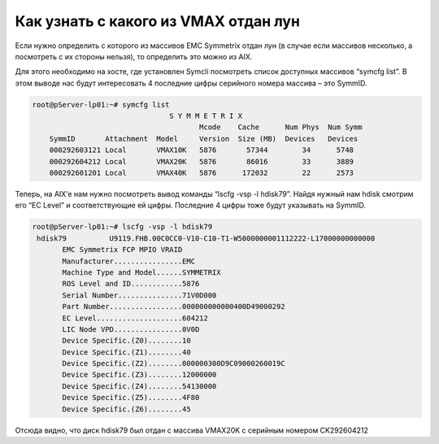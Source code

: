 .. index:: ibm, aix, boot, emc, vmax

.. _ibm-virtualization-aix-boot-lun:

Как узнать с какого из VMAX отдан лун
=====================================

Если нужно определить с которого из массивов EMC Symmetrix отдан лун (в случае если массивов несколько, а посмотреть с их стороны нельзя), то определить это можно из AIX.

Для этого необходимо на хосте, где установлен Symcli посмотреть список доступных массивов “symcfg list”. В этом выводе нас будут интересовать 4 последние цифры серийного номера массива – это SymmID.

.. code-block:: bash

  root@pServer-lp01:~# symcfg list
                                  S Y M M E T R I X
                                         Mcode    Cache      Num Phys  Num Symm
      SymmID       Attachment  Model     Version  Size (MB)  Devices   Devices
      000292603121 Local       VMAX10K   5876       57344        34      5748
      000292604212 Local       VMAX20K   5876       86016        33      3889
      000292601201 Local       VMAX40K   5876      172032        22      2573

Теперь, на AIX’е нам нужно посмотреть вывод команды “lscfg -vsp -l hdisk79”. Найдя нужный нам hdisk смотрим его “EC Level” и соответствующие ей цифры. Последние 4 цифры тоже будут указывать на SymmID.

.. code-block:: bash

  root@pServer-lp01:~# lscfg -vsp -l hdisk79
   hdisk79          U9119.FHB.00C0CC0-V10-C10-T1-W5000000001112222-L17000000000000
         EMC Symmetrix FCP MPIO VRAID
         Manufacturer................EMC
         Machine Type and Model......SYMMETRIX
         ROS Level and ID............5876
         Serial Number...............71V0D000
         Part Number.................000000000000400D49000292
         EC Level....................604212
         LIC Node VPD................0V0D
         Device Specific.(Z0)........10
         Device Specific.(Z1)........40
         Device Specific.(Z2)........000000300D9C09000260019C
         Device Specific.(Z3)........12000000
         Device Specific.(Z4)........54130000
         Device Specific.(Z5)........4F80
         Device Specific.(Z6)........45

Отсюда видно, что диск hdisk79 был отдан с массива VMAX20K с серийным номером CK292604212
